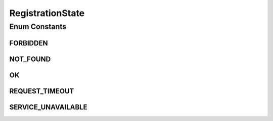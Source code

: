 RegistrationState
=================

.. java:package:: most.voip.api.enums
   :noindex:

.. java:type:: public enum RegistrationState

Enum Constants
--------------
FORBIDDEN
^^^^^^^^^

.. java:field:: public static final RegistrationState FORBIDDEN
   :outertype: RegistrationState

NOT_FOUND
^^^^^^^^^

.. java:field:: public static final RegistrationState NOT_FOUND
   :outertype: RegistrationState

OK
^^

.. java:field:: public static final RegistrationState OK
   :outertype: RegistrationState

REQUEST_TIMEOUT
^^^^^^^^^^^^^^^

.. java:field:: public static final RegistrationState REQUEST_TIMEOUT
   :outertype: RegistrationState

SERVICE_UNAVAILABLE
^^^^^^^^^^^^^^^^^^^

.. java:field:: public static final RegistrationState SERVICE_UNAVAILABLE
   :outertype: RegistrationState

